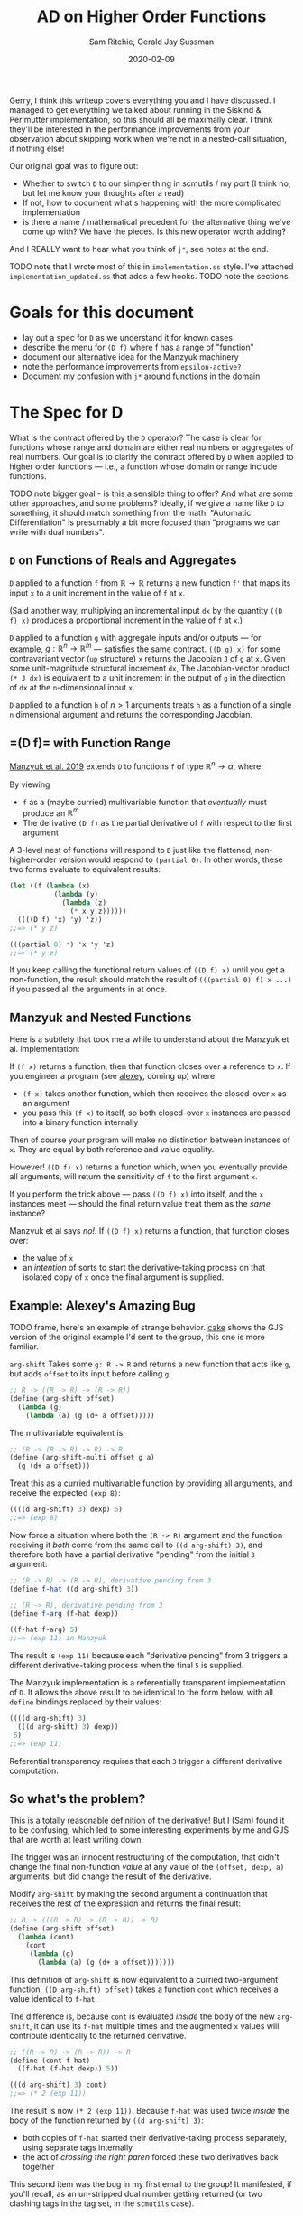 #+title: AD on Higher Order Functions
#+author: Sam Ritchie, Gerald Jay Sussman
#+startup: indent
#+LATEX_HEADER: \usepackage{parskip}
#+date: 2020-02-09

Gerry, I think this writeup covers everything you and I have discussed. I
managed to get everything we talked about running in the Siskind & Perlmutter
implementation, so this should all be maximally clear. I think they'll be
interested in the performance improvements from your observation about skipping
work when we're not in a nested-call situation, if nothing else!

Our original goal was to figure out:

- Whether to switch =D= to our simpler thing in scmutils / my port (I think no,
  but let me know your thoughts after a read)
- If not, how to document what's happening with the more complicated
  implementation
- is there a name / mathematical precedent for the alternative thing we've come
  up with? We have the pieces. Is this new operator worth adding?

And I REALLY want to hear what you think of =j*=, see notes at the end.

TODO note that I wrote most of this in =implementation.ss= style. I've attached
=implementation_updated.ss= that adds a few hooks. TODO note the sections.

* Goals for this document

- lay out a spec for =D= as we understand it for known cases
- describe the menu for =(D f)= where f has a range of "function"
- document our alternative idea for the Manzyuk machinery
- note the performance improvements from =epsilon-active?=
- Document my confusion with =j*= around functions in the domain

* The Spec for D

What is the contract offered by the =D= operator? The case is clear for
functions whose range and domain are either real numbers or aggregates of real
numbers. Our goal is to clarify the contract offered by =D= when applied to
higher order functions --- i.e., a function whose domain or range include
functions.

TODO note bigger goal - is this a sensible thing to offer? And what are some
other approaches, and some problems? Ideally, if we give a name like =D= to
something, it should match something from the math. "Automatic Differentiation"
is presumably a bit more focused than "programs we can write with dual numbers".

** =D= on Functions of Reals and Aggregates

=D= applied to a function =f= from $\mathbb{R} \to \mathbb{R}$ returns a new
function =f'= that maps its input =x= to a unit increment in the value of =f=
at =x=.

(Said another way, multiplying an incremental input =dx= by the quantity =((D
f) x)= produces a proportional increment in the value of =f= at =x=.)

=D= applied to a function =g= with aggregate inputs and/or outputs --- for
example, $g: \mathbb{R}^n \to \mathbb{R}^m$ --- satisfies the same contract.
=((D g) x)= for some contravariant vector (=up= structure) =x= returns the
Jacobian =J= of =g= at =x=. Given some unit-magnitude structural increment =dx=,
The Jacobian-vector product =(* J dx)= is equivalent to a unit increment in the
output of =g= in the direction of =dx= at the =n=-dimensional input =x=.

=D= applied to a function =h= of $n > 1$ arguments treats =h= as a function of a
single =n= dimensional argument and returns the corresponding Jacobian.

** <<f-range>>=(D f)= with Function Range

[[https://arxiv.org/pdf/1211.4892.pdf][Manzyuk et al. 2019]] extends =D= to functions =f= of type $\mathbb{R}^n
\rightarrow \alpha$, where

#+begin_export latex
\alpha::=\mathbb{R}^m \mid \alpha_{1} \rightarrow \alpha_{2}
#+end_export

By viewing

- =f= as a (maybe curried) multivariable function that /eventually/ must produce
  an $\mathbb{R}^m$
- The derivative =(D f)= as the partial derivative of =f= with respect to the
  first argument

A 3-level nest of functions will respond to =D= just like the flattened,
non-higher-order version would respond to =(partial 0)=. In other words, these
two forms evaluate to equivalent results:

#+begin_src scheme
(let ((f (lambda (x)
           (lambda (y)
             (lambda (z)
               (* x y z))))))
  ((((D f) 'x) 'y) 'z))
;;=> (* y z)

(((partial 0) *) 'x 'y 'z)
;;=> (* y z)
#+end_src

If you keep calling the functional return values of =((D f) x)= until you get a
non-function, the result should match the result of =(((partial 0) f) x ...)= if
you passed all the arguments in at once.

** Manzyuk and Nested Functions

Here is a subtlety that took me a while to understand about the Manzyuk et al.
implementation:

If =(f x)= returns a function, then that function closes over a reference to
=x=. If you engineer a program (see [[alexey]], coming up) where:

- =(f x)= takes another function, which then receives the closed-over =x= as an
  argument
- you pass this =(f x)= to itself, so both closed-over =x= instances are passed
  into a binary function internally

Then of course your program will make no distinction between instances of =x=.
They are equal by both reference and value equality.

However! =((D f) x)= returns a function which, when you eventually provide all
arguments, will return the sensitivity of =f= to the first argument =x=.

If you perform the trick above --- pass =((D f) x)= into itself, and the =x=
instances meet --- should the final return value treat them as the /same/
instance?

Manzyuk et al says /no!/. If =((D f) x)= returns a function, that function
closes over:

- the value of =x=
- an /intention/ of sorts to start the derivative-taking process on that
  isolated copy of =x= once the final argument is supplied.

** <<alexey>>Example: Alexey's Amazing Bug

TODO frame, here's an example of strange behavior. [[cake]] shows the GJS version of
the original example I'd sent to the group, this one is more familiar.

=arg-shift= Takes some =g: R -> R= and returns a new function that acts like
=g=, but adds =offset= to its input before calling =g=:

#+begin_src scheme
;; R -> ((R -> R) -> (R -> R))
(define (arg-shift offset)
  (lambda (g)
    (lambda (a) (g (d+ a offset)))))
#+end_src

The multivariable equivalent is:

#+begin_src scheme
;; (R -> (R -> R) -> R) -> R
(define (arg-shift-multi offset g a)
  (g (d+ a offset)))
#+end_src

Treat this as a curried multivariable function by providing all arguments, and
receive the expected =(exp 8)=:

#+begin_src scheme
((((d arg-shift) 3) dexp) 5)
;;=> (exp 8)
#+end_src

Now force a situation where both the =(R -> R)= argument and the function
receiving it /both/ come from the same call to =((d arg-shift) 3)=, and
therefore both have a partial derivative "pending" from the initial =3=
argument:

#+begin_src scheme
;; (R -> R) -> (R -> R), derivative pending from 3
(define f-hat ((d arg-shift) 3))

;; (R -> R), derivative pending from 3
(define f-arg (f-hat dexp))

((f-hat f-arg) 5)
;;=> (exp 11) in Manzyuk
#+end_src

The result is =(exp 11)= because each "derivative pending" from 3 triggers a
different derivative-taking process when the final =5= is supplied.

The Manzyuk implementation is a referentially transparent implementation of =D=.
It allows the above result to be identical to the form below, with all =define=
bindings replaced by their values:

#+begin_src scheme
((((d arg-shift) 3)
  (((d arg-shift) 3) dexp))
 5)
;;=> (exp 11)
#+end_src

Referential transparency requires that each =3= trigger a different derivative
computation.

** So what's the problem?

This is a totally reasonable definition of the derivative! But I (Sam) found it
to be confusing, which led to some interesting experiments by me and GJS that
are worth at least writing down.

The trigger was an innocent restructuring of the computation, that didn't change
the final non-function /value/ at any value of the =(offset, dexp, a)=
arguments, but did change the result of the derivative.

Modify =arg-shift= by making the second argument a continuation that receives
the rest of the expression and returns the final result:

#+begin_src scheme
;; R -> (((R -> R) -> (R -> R)) -> R)
(define (arg-shift offset)
  (lambda (cont)
    (cont
     (lambda (g)
       (lambda (a) (g (d+ a offset)))))))
#+end_src

This definition of =arg-shift= is now equivalent to a curried two-argument
function. =((D arg-shift) offset)= takes a function =cont= which receives a
value identical to =f-hat=.

The difference is, because =cont= is evaluated /inside/ the body of the new
=arg-shift=, it can use its =f-hat= multiple times and the augmented =x= values
will contribute identically to the returned derivative.

#+begin_src scheme
;; ((R -> R) -> (R -> R)) -> R
(define (cont f-hat)
  ((f-hat (f-hat dexp)) 5))

(((d arg-shift) 3) cont)
;;=> (* 2 (exp 11))
#+end_src

The result is now =(* 2 (exp 11))=. Because =f-hat= was used twice /inside/ the
body of the function returned by =((d arg-shift) 3)=:

- both copies of =f-hat= started their derivative-taking process separately,
  using separate tags internally
- the act of /crossing the right paren/ forced these two derivatives back
  together

This second item was the bug in my first email to the group! It manifested, if
you'll recall, as an un-stripped dual number getting returned (or two clashing
tags in the tag set, in the =scmutils= case).

What did I expect to happen? I wanted both implementations to return =(* 2 (exp
11))=, because I thought the program restructuring shouldn't change the result.
I see now why this would be confusing and incorrect behavior for =D=, given the
contract offered in [[f-range]].

=((D arg-shift) offset)= returns a function of =g= and =a= that, when called,
should return the derivative of =g= at =a + offset=. It should /not/ matter how
you calculate =a=!

In particular, If =a= happens to come from applying the same instance of =((D
arg-shift) offset)= to some different pair, like =h= and =b=, the offsets had
better not be treated like the same variable.

** Is there another way?

The original (Alexey's Amazing) bug shows up in equation (12m) of Manzyuk et
al.:

\begin{equation}
\operatorname{tg} \epsilon_{0}\left(\operatorname{tg} \epsilon_{0}\left(h(y)+2 h^{\prime}(y) \epsilon_{0}\right)\right)
\end{equation}

both =f-hat= instances attempted to extract the same epsilon, and the
outer instance found nothing and returned =0=. The tag replacement machinery in
the paper both solves this problem and prevents different nested =f-hat= calls
from confusing their perturbations.

There is a different way to fix the double-extraction bug:

- Break referential transparency and make the user start the derivative-taking
  process with an explicit side effect --- a call to the function returned by
  =(D f)=
- If =((D f) x)= returns a function, let the closed-over, augmented =x=
  instances "cross-talk" in nested examples
- Keep an explicit stack of in-progress tags
- If a derivative-taking function sees (during execution) that its tag is
  already on the stack, pass its result back up un-extracted.

This approach would behave identically for all higher-order-function examples
that don't nest. Both examples presented in [[alexey]] would return =(* 2 (exp
11))=.

First, I'll describe what the new results would "mean", then how to implement
this behavior.

The implementation exposed two efficiency improvements to the tag replacement
solution for higher-order functions, in the case where the returned function is
/not/ called in a nested context.

*** <<semantics>>Semantics / Meaning

The semantics above would let you measure the sensitivity of numbers you produce
from an arbitrary execution graph to some explicitly tagged input.

As an example:

#+begin_src scheme
(let* ((offset 3)
       (f-hat ((d arg-shift) offset)))
  (list
   ((f-hat dexp) 5)
   ((f-hat (f-hat dexp)) 5)
   ((f-hat (f-hat (f-hat dexp))) 5)))
;;=> ((exp 5) (* 2 (exp 11)) (* 3 (exp 14)))
#+end_src

Each of the entries in the list /would respond/ with a larger-by-one constant
factor to an incremental change in offset! This seems like a reasonable tool to
want.

If you want the sensitivity of the whole =((f-hat (f-hat exp) 5)= computation to
the single knob attached to "3" --- if you want to calculate an increment of the
whole expression proportional to an increment in that single "3" --- the =(* 2
(exp 11))= is the right answer, since an increment will affect both nested calls
together.

If instead you are looking for an increment in the =((f-hat ....) 5)= given an
increment in its "3" value (independent of whatever you pass in for =...=), then
=(exp 11)= is correct. Wiggling the outer "3", if the inner =(f-hat exp)='s
value stays pinned at "3", should give you =(exp 11)= sensitivity.

This implementation would /not/ be referentially transparent, because different
calls to =(d arg-shift)= start separate derivative-taking processes. This is
called out as an explicit problem in equation 15 of Manzyuk et al.

But after the first argument is passed to =(D f)=, the user is free to structure
their program (move the parentheses) in any way they like. They'll always get
the same result.

If your goal is to track the program's sensitivity to changes in the argument to
=(D arg-shift)=, then you need the ability to explicitly distinguish calls:

#+begin_src scheme
(let* ((offset 3)
       (f-hat1 ((d arg-shift) offset))
       (f-hat2 ((d arg-shift) offset)))
  (list
   ((f-hat1 dexp) 5)
   ;; two separate f-hat instances
   ((f-hat2 (f-hat1 dexp)) 5)

   ;; one f-hat1, two f-hat2 gives a 2x factor
   ((f-hat2 (f-hat2 (f-hat1 dexp))) 5)))
;;=> ((exp 5) (exp 11) (* 2 (exp 14)))
#+end_src

You might read this result as the derivative of a sub-graph of a program you're
defining on the fly, with respect to the functional node you passed to =D=. (is
"Calculus on Graphs" a defined thing?)

In more detail: If =(f x)= returns a function, think of =f= a source in the
program's execution graph.

Function return values are new nodes in this graph, and non-function return
values are sinks. With this view:

- =((D f) x)= is still the partial derivative with respect to some input in an
  $\mathbb{R}^n \to \mathbb{R}^m$ function, and =x= is the first of the
  $\mathbb{R}^n$ inputs
- The other =n-1= inputs come from each call to the function =((D f) x)=, or any
  function that =(((D f) x) x2)= returns, etc.
- each of the =m= outputs comes from calling one of =m= functions that branched
  out from the original =((D f) x)=.

You have a vector-valued function, but you are getting each of the =m= results
from separate functions, and therefore at different places in your program.

If I convert some piece of my program to continuation-passing style, =((d
current-continuation) x)= produces the sensitivity of the rest of my program to
=x= in both implementations. =*fix-three?*= allows us to sample sensitivity to
=x= without this transformation.

Maybe this is a stretch.

*** Implementation

I've implemented the above alternative Alexey's Bug fix in
=implementation_updated.ss=, using the flag =*fix-three?*=.

The key idea is a stack of =*active-epsilons*=. Each time a derivative-taking
higher-order function is applied to fresh arguments, it does this via
=with-active-epsilon=. Then any nested call looking to extract the same
=epsilon= will see =(epsilon-active? epsilon)= return =#t=.

#+begin_src scheme
(define *active-epsilons* '())

(define (epsilon-active? epsilon)
  (memq epsilon *active-epsilons*))

(define (with-active-epsilon epsilon f arg)
  (let ((old *active-epsilons*))
    (set! *active-epsilons* (cons epsilon *active-epsilons*))
    (let ((result (f arg)))
      (set! *active-epsilons* old)
      result)))
#+end_src

This actually gives a nice savings in the =prim= implementation, spotted by GJS.
You only need to perform a tag substitution if some function above you is
waiting for the same tag. Otherwise, instances of your tag can't get in via your
arguments.

I've implemented these under a =*save-work?*= flag. Here's the change in =prim=:

#+begin_src scheme
(lambda (y)
	(if (epsilon-active? epsilon)
      (let ((epsilon2 (generate-epsilon)))
	      (subst epsilon
		           epsilon2
		           (prim epsilon
                     (with-active-epsilon
                      x (subst epsilon2 epsilon y)))))

      ;; Easy and cheap!
      (prim epsilon (with-active-epsilon x y))))
#+end_src

A similar change in =subst= saves a function substitution work if no one is
waiting on its epsilon:

#+begin_src scheme
(if (epsilon-active? epsilon2)
    (let ((epsilon3 (generate-epsilon)))
	    (subst epsilon2 epsilon3
		         (subst epsilon1 epsilon2 (x (subst epsilon3 epsilon2 y)))))
    ;; Do the easy thing!
    (subst epsilon1 epsilon2 (x y)))
#+end_src

Maybe there is something we can say about complexity guarantees now, as a
function of

- input dimension
- nesting level

I'll leave that as an exercise for the reader!

The only other change is =extract-fix-three=, similar to =tg= but only called by
=d= to perform the final tangent extraction:

#+begin_src scheme
(define (extract-fix-three epsilon x)
  (cond ((dual-number? x)
         ;; If tg is attempting to extract an epsilon that a higher level is
         ;; waiting for, (tg epsilon x) acts as (identity x).
         (if (epsilon-active? epsilon)
             x
             (tg epsilon x)))

        ;; The returned procedure calls (x y) with epsilon marked as active.
        ;; Inside that (x y) call, the (epsilon-active? x) branch in the (dual-number? x)
        ;; case above will return true.
        ((procedure? x)
         (lambda (y)
           (extract-fix-three epsilon (with-active-epsilon epsilon x y))))

        ;; All other cases are identical to a call to tg.
        (else (tg epsilon x))))
#+end_src

If =*fix-three?*= is =#t=, ==d= calls =extract-fix-three= instead of =tg= to
extract its result:

#+begin_src scheme
(let ((epsilon (generate-epsilon)))
	(extract-fix-three epsilon (f (create-dual-number epsilon x 1))))
#+end_src

=implementation_updated.ss= has tests and usage examples of these new behaviors.

*** Request for Jeff, Barak's Comment

Jeff, Barak --- is this a good tool to add to the toolbox? I'm sure you've
thought about some operation with these semantics.

I agree that your semantics are best for =D=. Is there a nice name for this
different operation of turning a function into a generator of sensitivities, or
something like that?

*** Middle Ground between Two Extremes

These are two extremes. You might also write a =fork= function that explicitly
introduced the Manzyuk behavior into a function returned by =((D f) x)= in the
=*fix-three?*= version. This would switch "share all instances" mode to "replace
tag at every function boundary" mode.

Manzyuk implicitly calls =fork= every time a returned function is called.
=*fix-three?*= never calls it. Some more enlightened library author might use
=fork= to build a custom sensitivity-measuring function and then provide it to
the user. This might recover the "curried derivative" idea with more
flexibility.

You might also /warn/ the user if:

- you're in =*fix-three?*= mode
- a function with tag =tag= gets called when =(epsilon-active? tag)= returns
  =#t=, signaling a nested call

This is the only case where behavior would be different. They could resolve the
warning by:

- explicitly calling =fork= on the nested function, or by
- wrapping the computation in a form that sets the =*warn?*= variable to =#f=
  within its scope

** Third Approach --- Curried Directional Derivative

A third way to make sense of =D= on a higher-order function is to take
inspiration from the =j*= approach and accumulate a directional derivative, with
distinct basis directions specified for each argument in the curried version of
a multivariable function.

(It seems that specifying directions in a directional derivative is the key API
challenge for this whole enterprise.)

** Can we make the "epsilon" side effect completely explicit?

GJS wondered aloud --- can we get our referential transparency back by making
tag assignment explicit, and defaulting to =gensym= generation?

I think this is a hard /no/, after much thought. I am convinced that you can't,
in general, open up tag assignment to the user and still call the function =D=.
There is almost nothing the user can /do/ with the tag they've explicitly
chosen, since the call to =extract= is hidden inside =D=.

The only valid way to use an explicit tag is to force distinct calls to =((D f)
x)= to use the same tag for the same =x=.

You could ALMOST do this automatically by memoizing the gensym call on the =x=
argument as Jeff suggested. But you can never memoize on the function's /value/,
just the particular reference you have in hand:

#+begin_src scheme
(define (arg-shift offset)
  (lambda (g)
    (lambda (a) (g (d+ a offset)))))

(let* ((df (d arg-shift))
       (f-hat1 (df 3))

       ;; These two cases will result in `f-hat2` tracking a different or the
       ;; same tag (respectively) as `f-hat1`:
       (f-hat2 (df 3))
       (f-hat2 f-hat1)

       ;; If you memoize tag assignment on 'x==3', you'd always get the same
       ;; tag. But if each (d arg-shift) has its own memoization cache then
       ;; THESE two forms would act differently, pushing the referential
       ;; transparency problem back up one level:
       (f-hat2 (df            3))
       (f-hat2 ((d arg-shift) 3))

       ;; And as Jeff pointed out, you can't memoize on a function, since
       ;; function equality is undecidable.
       )
  ((f-hat1 (f-hat2 dexp)) 5))
#+end_src

What are some things that can go wrong? (All of these only apply to the
=*fix-three?*= semantics; Manzyuk forces fresh tags at every level so it doesn't
matter what you assign.)

*** Same tag, different values

#+begin_src scheme
(let ((f-hat1 ((D f) x 0))
      (f-hat2 ((D f) y 0))) ...)
#+end_src

In /distinct/ argument positions, this technique gives you a directional
derivative with respect to =x= and =y=, with a =1= in each direction. But I
don't think there's any way to make sense of the results as a "derivative" if
you cook up a situation like this, with two distinct values lifted into the same
tangent space from the same argument position, and then allow the values to
mingle with =((f-hat1 (f-hat2 exp)) 5)=.

It turns out that this is what happens with =j*= when you provide a function as
argument.

*** Nested tag clashing

You might choose a tag already in play at a level above you. You could solve
this by maintaining a global map of ={user-tag -> (fresh-tag)}=, so at least
you'd never clash with a gensymmed tag.

*** Trouble with the Jacobian

The Jacobian calculation on a higher order function is a more complicated beast.
The Jacobian is a structure like the input structure (of opposite variance),
where each entry is the partial derivative with respect to the corresponding
entry in the input structure.

If each entry is a function, and you:

- explicitly supply tags
- supply identical tags to different entries
- take the resulting structure of functions and tangle different entries

Then I don't know how to interpret the output-tangling. If you tangled entries
that shared tags you would end up with a curried directional derivative of those
entries. This feels like something to forbid!

** What about Reverse Mode?

Reverse mode has the two same semantic extremes, for the same reasons. You can
choose to employ the =subst= machinery to keep inputs separate, or allow them to
cross-talk.

I /do/ think that the =*active-epsilons*= stack will make it simple to tie-break
between =tape-cell= and =dual-number=. The question of "do I put the dual into
the tape cell, or vice versa?" is resolved by deciding which tag is currently in
play. One way to decide is to force a global ordering of gensymmed tags (by
using a timestamp for example). Then the greater of the two tags is the one in
play.

The =*active-epsilons*= stack makes it explicit which epsilon is associated with
your current level of nesting. This makes it easier in mixed-mode AD to decide,
when combining a dual number with a tape, which epsilon is 'greater'.
[[https://github.com/qobi/R6RS-AD/blob/master/AD.ss#L78][=lift-real*real->real= in R6RS-AD]] provides a nice example of code that would
become simpler with =*active-epsilons*=.

* <<j-star>>Directional Derivative via j*

After the above investigation of allowing functions into the range of =(D f)=, I
turned my attention to the directional derivative operator =j*= in section 9 of
Manzyuk et al.

My goal was to understand when I would reach for =(j* f)= if =f= took a
functional argument. I /think/, as I'll describe below, that the resulting
behavior would be just as strange as allowing nested calls to mix their captured
arguments in the style of [[semantics]].

=((j* f) g g')= augments =g= such that, whenever it is called inside =f=, it
assigns a tangent vector of =(g' arg)= to its argument. The problem is that =g'=
can't be a directional derivative like =(j* g)=, because =(j* g)= takes two
arguments, but =f= as written calls =g= with one argument. So =g'= has to assign
a default tangent vector. This is only possible for $\mathbb{R}$ inputs
(assign 1) or function inputs (assign =(D arg)=).

But assigning a tangent vector of 1 on every call to =g'= is something like
taking a directional derivative on a =n=-dimensional manifold, where =n= is the
number of calls to =g=, and the direction is a structure with =n= "1" entries.

Take this example:

#+begin_src scheme
(let ((f (lambda (g)
           (d* (g 1)
               (g 2)))))
  ((j* f) exp (d exp)))
;;=> (* 2 (exp 1) (exp 2))
#+end_src

the =g= passed into =f= is an augmented =g=, so both =1= and =2= are assigned a
tangent vector of 1. The whole form returns =(* 2 (exp 1) (exp 2))=, the sum of
partials with respect to the =1= and =2= arguments to =g=.

Here is the equivalent directional derivative call with an explicitly structured
argument. My claim is that this form will produce the same result:

#+begin_src scheme
(let ((f (lambda (input)
           (let ((one (car input))
                 (two (cadr input)))
             (* (exp one)
                (exp two))))))
  ((j* f) (list 1 2) (list 1 1)))
;;=> (* 2 (exp 1) (exp 2))
#+end_src

Because =j*= is so careful to expose the tangent vector =x'= as an argument,
this feels like a problem with the API on offer. Is there some differential
geometry concept that this behavior invokes?

The trouble stems from the attempt to avoid making the user specify a tangent
vector, since that would require rewriting =f= to pass explicit tangent vectors
in all calls to the augmented =g=.

I wrote this up more explicitly below. Brace for a tour of section 9 and its
consequences.

*** Definitions

- Given some manifold $M$, we can associate each point $x$ on $M$ with a tangent
  vector $x'$. $x'$ is an element of the tangent space $T_x M$ (subscripted
  since each =x= has its own tangent space).
- The ordered pair $(x, x')$ is an element of the tangent bundle $T M$.
- Given manifolds $M$ and $N$, and a function $f: M \to N$, the pushforward
  operator maps $(M \to N) \to (T M \to T N$). So =(pushforward f)= maps
  elements of the tangent bundle of M to elements of N's tangent bundle.
- For a 1-dimensional manifold, the unit tangent vector is always equal to 1.

What is the type of the tangent vector of a function $f: M \to N$? Manzyuk et
al. says the type $T(M \to N)$ is defined as $M \to T N$.

There are (of course) many functions one could choose. The ambiguity is in the
choice of tangent vector for each point in M.

*** D Interface

Assuming the operator overloading approach to forward-mode AD, any function =f=
that we can pass to =D= on is both =f= and =(pushforward f)=.

That is because, thanks to generic functions, =f= can accept both:

- some input point $a: M$ on a manifold $M$
- a differential object $(a: M, a-prime: T_a M, tag)$, i.e., a tagged element of
  the tangent bundle of manifold $M$

Given $f: M \to N$, =D= is /not/ the pushforward operator; =(D f)= returns a
function of type $a: M \to T_{f(a)}N$, i.e., a function from an element of $M$
to an element of the tangent space of $N$ at the point $f(a)$.

To work with this interface, =(D f)= has to be able to assign a tangent vector
to its argument. It does this by /only/ allowing a single argument in
$\mathbb{R}$ and always assigning the only possible unit tangent vector of =1=.
This is a directional derivative, of course, but the direction is trivial, so
=(D f)= can get away with no extra user argument.

To take a directional derivative at some point in a greater-than-1 dimensional
manifold, the user has to break the ambiguity in direction by supplying an
explicit structural tangent vector. =j*= in Manzyuk et al. takes a second
tangent vector argument to support this.

*** j*, directional derivative

=((D f) x)= takes a single point and assumes the tangent vector =1=, while =((j*
f) x x')= takes a second tangent vector as =x'=. This opens up the domain of
=(j* f)= beyond $\mathbb{R}$ to any structured argument (by requiring a tangent
vector of the same structure).

*** Functions in the domain of j*

Manzyuk et al. introduced the directional derivative operator to allow =(j* f)=
to take a function as its first argument. (The example they give would turn out
exactly the same if they had just allowed =(D f)= to take a function h with
default tangent vector (D h), but no matter.)

Repeating a definition from above: What is the type of the tangent vector of a
function f from M => N? Manzyuk et al says the type T(M => N) is defined as M =>
T N.

Hmm, that is convenient. Given f: M => N, we can use f and (D f) to make a
function with the correct type:

#+begin_src scheme
(lambda (x) (make-x+dx (f x) ((D f) x)))
#+end_src

In fact, this is what the authors do in the paper for their example in equation
35c. =sqr= and =(D sqr)= both get "bundled" into a function like the one in the
line above (I didn't put the tag in):

\begin{equation}
\begin{aligned}
\text { mapPair } f l & \triangleq(f(\text { fst } l)),(f(\text { snd } l)) \\
\text { sqr } x & \triangleq x \times x \\
\vec{J} \text { mapPair sqr }(\mathscr{D} \text { sqr })(5,10) & \Longrightarrow (10,20)
\end{aligned}
\end{equation}

OKAY! Here be dragons...

The reason that this feels troubling to me is a combo of these observations:

1. (D f), as I note above, takes a numeric input, and always assigns a tangent
   vector of 1.
2. ((j* g) f (D f)) passes an augmented version of f to g; inside the body of g,
   any time this augmented f is called with a point in M, it maps that point to
   T N... but every input receives the SAME tag.
3. There is no way (or reason) to assign a different tag to each call to the
   augmented f, because which tag would you extract?

Take this example, written with scmutils functions:

#+begin_src scheme
(let ((g (lambda (f)
           (* (f 1)
              (f 2)))))
  ((j* g) exp (D exp)))
#+end_src

the f passed into g is an augmented f, so both "1" and "2" are paired with a
tangent vector of 1. The whole form returns (* 2 (exp 1) (exp 2)), the sum of
partials with respect to the "1" and '2" arguments.

Passing a function f as the first argument to (j* g) seems to give you the same
behavior as passing a structure of all of the arguments you eventually pass to
f, paired with a tangent structure of the same shape, filled with 1s. That is
strange! But that's my claim; that the following form is equivalent.

#+begin_src scheme
(let ((g (lambda (input)
           (let ((one (ref input 0))
                 (two (ref input 1)))
             (* (exp one)
                (exp two))))))
  ((j* g) (up 1 2) (up 1 1)))
#+end_src

*** API Observation

I think ALL of these troubles and confusions that we've encountered come from
the desire to be able to use =g= or =(j* g)= on the same definition of =g=,
without wiring tangent vectors into each argument spot.

You could imagine, for example, a program transformation that takes this form:

#+begin_src scheme
(let ((g (lambda (f)
           (* (f 1)
              (f 2)))))
  ((j* g) exp (D exp)))
#+end_src

and returns a Jacobian-like thing that shows you the partials with respect to
each argument you supplied to =f=. You'd lose the property that the return value
had a structure you could multiply by an increment in the "input" to get an
increment in the output... because there's no clear input structure, the
components of the actual, non-function source manifold are spread through the
source code.

You could also break the ambiguity by forcing the second argument to =j*= to be
a pair of:

- a mapping of $M \to T N$
- a mapping of m: M => T_m M, i.e., a function that gives you a tangent vector
  for each point in M....

But this isn't helpful, because we're not interested in the tangent vector at
each VALUE --- we want a tangent vector entry for each time the augmented 'f' is
called inside g.

*** The Question, Summary:

In summary, the directional derivative operator is the Real Thing here, and
presents a nice API in these cases for (j* f):

- f has its first (or only) argument in R? Assign that argument a default
  tangent vector of 1, and all other arguments 0, and allow the user to override
  these defaults.
- f has a structural first argument of dimension N? Make the user provide an
  N-dimensional tangent vector.
- f RETURNS a function? Treat that as a curried multi-argument function, and
  make the user call the RETURNED function with a value and its tangent vector.
  Treat N total (curried) arguments with tangent vectors as a single "up"
  structure argument with an "up" structure tangent vector of the supplied
  pieces.

These are all nice because the user always supplies the tangent vector of an
argument NEXT TO the argument... or the default is sane.

The Manzyuk et al. semantics for a functional argument, however, are potentially
more confusing. The function has to either:

- assign some default tangent vector to its argument every time it's called
  (which gives you a shadowy N-dimensional input structure for N calls)
- require an explicit tangent vector at each call site, which means you'd have
  to rewrite the function!
- Arbitrarily choose one call to privilege

Or... what? Is there some Jacobian-like thing we can return?

I think this is a juicy API design question:

- Do we forbid this?
- If we don't, what is a sane default?
- How do we sanely let the user customize?

This was a lot! Hopefully there was more meat here than fluff. Looking forward
to hearing your thoughts post-digestion.


** Earlier Notes

Manzyuk et al. introduces the =j*= operator in section 9. How is it supposed to
act? In contrast to =D=, the function returned by =(j* f)= takes a primal /and/
a tangent component. If you pass =x, 1=, you recover the behavior of =D=.

But you can also pass a function and its derivative as =x, x'=. What does that
mean?

My read is that =((j* f) x x')= on a functional =x, x'= returns a function that
will augment its argument before passing it to =x= (and passing the whole result
to =f=).

This is basically the example from the paper:

#+begin_src scheme
(let ((curried-map (lambda (f)
                     (lambda (xs) (map f xs)))))
  (((j* curried-map) square (D square))
   (list 5 10)))
;;=> (10 20)
#+end_src

The =f= passed to =curried-map= is a version of =square= that augments its
argument. Wonderful!

*** Tag Replacement not doing anything in j*

=j*=takes a continuation of some argument, and gives you back a new function
that calls the continuation with its argument augmented by some tag. In the
implementation they seem to want each invocation to act on a DISTINCT tag; the
paper performs a tag-replacement step before and after.

#+begin_src scheme
(lambda (y)
	(let ((epsilon2 (generate-epsilon)))
	  (subst epsilon epsilon2
		       (bun epsilon
			          (x (subst epsilon2 epsilon y))
			          (x-prime (subst epsilon2 epsilon y))))))
#+end_src

But I am fairly convinced that this is doing nothing. How can it be? Tag
replacement only makes sense with =D= because you extract =tag= out before
substituting =fresh= back in for =tag=. Here, we swap and swap back.

This implementation is equivalent:

#+begin_src scheme
(lambda (y)
	(bun epsilon (x y) (x-prime y)))
#+end_src

*** Higher Order j*

What if, instead of =square=, we passed some function that expected another
function?

I have struggled with this all day, trying to think through what should happen.
My intuition is that the =D= behavior was very clear --- every non-function
input should get its own tag.

Here are concrete examples. These also live and run at the bottom of
=implementation_updated.ss=. These did not run with the =j*= implementation in
the paper. I had to make a change to allow for a single-argument call to the
function returned by =j*= that would fill in an appropriate =x'=. Here is =j*=:

#+begin_src scheme
(define (j* f)
  (lambda (x)
    ;; I am not sure if this is well founded... but I had to make this change to
    ;; get the nested j* examples to work. I also had to remove the x-prime
    ;; argument from the eta-expansion, procedure branch below.
    (let ((x-prime (if (procedure? x) (j* x) 1)))
      (if *eta-expansion?*
          (if (procedure? (f x))
	            ;; Equation (32a)
	            (lambda (y) ((j* (lambda (x) ((f x) y))) x))
	            ;; Equation (32b)
	            (let ((epsilon (generate-epsilon)))
	              (tg epsilon (f (bun epsilon x x-prime)))))
          ;; Equation (33)
          (let ((epsilon (generate-epsilon)))
            (tg epsilon (f (bun epsilon x x-prime))))))))
#+end_src

Now, the examples. First, take two definitions from the Amazing Bug section
above:

#+begin_src scheme
(define (arg-shift offset)
  (lambda (g)
    (lambda (a) (g (d+ a offset)))))

(define (arg-shift-cont offset)
  (lambda (cont)
    (cont (lambda (g)
            (lambda (a) (g (d+ a offset)))))))
#+end_src

This is the continuation we've been using in the examples above:

#+begin_src scheme
(define (cont f-hat)
  ((f-hat (f-hat dexp)) 5))
#+end_src

Next, define a function like =arg-shift-cont=, but with =cont= at the top level
and =offset= down one level. (GJS, is there some name for this transformation?)

#+begin_src scheme
(define (arg-shift-cont-flipped cont)
  (lambda (offset)
    (cont
     (lambda (g)
       (lambda (a) (g (d+ a offset)))))))
#+end_src

My understanding of the semantics of passing a function g to =(j* f)= is:

- if =g= takes some number =x=, the function will internally produce its
result =(g x)= in the form of a dual of =(g x) + ((d g) x)*dx=.

In other words, whenever =g= is called it tags its input with =dx=, so =dx=
bubbles up through =(g x)=.

But this is example goes one level deeper, and is more confusing (at this
moment!). The example might be one of the laws of =j*=. Flip the outer two
calls, and the answer stays the same:

#+begin_src scheme
(((j* arg-shift-cont) 3) cont)
;;=> (* 2 (exp 11))

(((j* arg-shift-cont-flipped) cont) 3)
;;=> (* 2 (exp 11))
#+end_src

This is already sort of mind-bending:

- =(j* arg-shift-cont-flipped)= receives =cont=, a function
- this returns =(tg epsilon (f (bun epsilon cont (j* cont))))=, which is a
  function of =offset=
- =(bun epsilon cont (j* cont))= is a function that is waiting to augment its
  argument. If it receives a function, that function waits to augment /its/
  argument, on down until finally it receives a number...
- In this example, if you track the calls inside of =cont=, it is actually the
  final =a= argument that is augmented!

AND, crucially, the =a= argument for BOTH nested calls gets tagged with the same
outer tag. Is that right? Or should they each receive their own tag, and be
treated as mixed partials if they combine?

We get the same answer with eta expansion and tag substitution.

*** Tougher Example

I don't have a good mental model for the next example. Take =cont2=:

#+begin_src clojure
(define (cont2 d-shift)
  (let ((f-hat1 (d-shift 1))
        (f-hat2 (d-shift 2)))
    ((f-hat1 (f-hat2 dexp)) 2)))
#+end_src

=cont2= takes a function like =arg-shift= and makes two separate calls with
inputs 1 and 2. Then it makes the same nested calls that =cont= does.

Now do this:

#+begin_src scheme
((j* cont2) arg-shift)
;;=> (* 2 (exp 5))
#+end_src

The =offset= argument in =arg-shift= is the non-function end of the line for
=j*=, so any =offset= argument gets tagged with the same =dx=. The factor of 2
comes in because /both/ =1= and =2= are augmented with the same tag, so their
perturbations combine.

If I flip the arguments and call =j*= on =arg-shift=, I don't get the factor of
2 because =(j* arg-shift)= assigns a unique tag at every call:

#+begin_src scheme
;; identical to (cont2 (d arg-shift))
(cont2 (j* arg-shift))
;;=> (exp 5)
#+end_src

Should separate calls to =f-hat= inside =cont2= get tagged with the /same/ tag,
and confuse? It seems quite wrong to have two separate inputs to =d-shift= get
lifted into the same tangent space, given the trouble we went to to make this
/not/ happen in Manzyuk et al.

But what are the right semantics?

One idea is:

- every non-function input gets its own tag
- only the tag associated with a "higher-level" call like the outer =f-hat= in
  =(f-hat (f-hat exp))= makes it out, if there is a nested call

But I don't have good intuition here. Other than the feeling that this behavior
is inconsistent. There is some CPS transformation it seems like you could write
down to convert a =d= call into a =j*= call that should preserve the
tag-separation.

* Miscellany, Appendices

** Alternative idea for (D f) when f has a function range:

For a higher-order function =f=, =((D f) x)= returns a function which returns a
function etc, until eventually you get a number. We interpret that as
=(((partial 0) f) x ....)= of the equivalent multi-argument version, ONLY
because we have to pick a privileged direction if we don't want the user to have
to provide one.

You could also allow the user to specify a tangent vector =x'= for every curried
argument. The final return value would be a directional derivative, where each
step supplies one component of the equivalent multi-argument tangent vector.
This is the proper shape of the function-returning version of =j*=.

To recover the behavior of =D= on a curried 3-argument function, pass tangent
vector 0 for the second and third arguments. note that these should be
equivalent:

#+begin_src scheme
((((D f) x) y) z)
((((D f) x 1) y 0) z 0)
#+end_src

Or really, to allow structured remaining arguments:

#+begin_src scheme
((((D f) x 1) y (zero-like y)) z (zero-like z))
#+end_src

** Multiplying a function by an increment

In either interpretation, if you adopt the =scmutils= semantics for "scalar *
function", then multiplying an increment by a functional return value of =((D f)
x)= DOES produce an increment in the result, when you finally get a non-function
result!

You're effectively scaling any eventual output by the incremental input. This
makes sense because the eventual non-function outputs represent sensitivities of
that output to the original =x=.

** Return function and its sensitivity?

If you want to implement a function that returns both the function value /and/
the sensitivity, don't return the entire pair until the end. Alternatively, you
could return a pair of

- non-perturbed function
- curried derivative-taking function

at each step, always offering a chance to bail out of the tangent graph. This is
what the true =pushforward= operator would do.

** Equality, Identity, Referential Transparency

The derivative with =*fix-three?*= is not a referentially transparent operator
because it's tied up with how you build your program graph. Say you let-bind
some =x= to =a1= and =a2=, then call =((D f) a1)= and =((D f) a2)=. Each call
will give you the sensitivity to its binding without knowing that =a1= equals
=a2=.

/Should/ =D= be referentially transparent? Arguably not in the "Calculus on
Graphs" interpretation described in [[semantics]], since you want the sensitivity of
a graph. Making the graph larger by currying, for example, should change the
sensitivities of the outputs.

** What about =(D ((D f) x))=?

What if we call =D= on a function returned by =((D f) x)=?

Here is a nice test case. If =((D f) x)= returns a function, calling =D= on
/that/ produces a function that will eventually produce a mixed partial:

#+begin_src scheme
(let* ((f (lambda (x)
            (lambda (y)
              (lambda (z)
                (* x x y y z z)))))
       (df  (D f))
       (dfx (D (df 'x))))
  (simplify
   ((dfx 'y) 'z)))
;;=> (* 4 x y (expt z 2))
#+end_src

** <<cake>>Cake Example

Hi Jeff,

Gee... I hope I can clarify my confusion. Perhaps you can help unconfuse me.

In the following code I will explain why I think there is a problem (thank you
Sam for alerting us to this!).

I will not use any fancy features, in the first demonstration of the problem.

I will use Church pairs to avoid any data structure problems that might
contaminate the argument.

#+begin_src scheme
;;; Church pairs

(define kons
  (lambda (a d)
    (lambda (m)
      (m a d))))

(define kar
  (lambda (x)
    (x (lambda (a d) a))))

(define kdr
  (lambda (x)
    (x (lambda (a d) d))))
#+end_src

I think that this is the original example that Sam brought up for us to
consider. For some hysterical reason I am using the name =CAKE= for what he
called =F=.

#+begin_src scheme
(define (cake x)
  (lambda (cont)
    (cont (lambda (y)
            (* x y))
          (lambda (g)
            (g x)))))
;Value: cake
#+end_src

The problem is that the following two computations produce different answers:

#+begin_src clojure
(((D cake) 5)
 (lambda (f1 f2)
   (f2 f1)))
;Value: 10
#+end_src

#+begin_src clojure
(let ((both (((D cake) 5) kons)))
  (let ((f1 (kar both))
        (f2 (kdr both)))
    (f2 f1)))
;Value: 1
#+end_src

I will explain why this is problematical.

It appears that we are doing the same thing in both of the above cases. Indeed
calls to =CAKE= give the same value.

#+begin_src clojure
((cake 5)
 (lambda (f1 f2)
   (f2 f1)))
;Value: 25
#+end_src

#+begin_src clojure
(let ((both ((cake 5) kons)))
  (let ((f1 (kar both))
        (f2 (kdr both)))
    (f2 f1)))
;Value: 25
#+end_src

Now, using a more fancy feature (symbolic evaluation) I get:

#+begin_src clojure
(define (gcake x)
  (lambda (cont)
    (cont (lambda (y)
            ((literal-function 'f) x y))
          (lambda (g)
            (g x)))))

(simplify
 ((gcake 't)
  (lambda (f1 f2)
    (f2 f1))))
;Value: (f t t)

(let ((both ((gcake 't) kons)))
  (let ((f1 (kar both))
        (f2 (kdr both)))
    (f2 f1)))
;Value: (f t t)
#+end_src

So both uses of =gcake= are equivalent. But the derivatives are different.

#+begin_src clojure
(simplify
 (((D gcake) 't)
  (lambda (f1 f2)
    (f2 f1))))
;Value: (+ (((partial 0) f) t t) (((partial 1) f) t t))

(let ((both (((D gcake) 't) kons)))
  (let ((f1 (kar both))
        (f2 (kdr both)))
    (f2 f1)))
;Value: (((partial 1) ((partial 0) f)) t t)
#+end_src

I think that the first answer is correct, because it is what I would naively
expect from the fact that we got =(f t t)= from the evaluation of the
undifferentiated =gcake=.

Perhaps there is a reasonable explanation for this, but I don't see it clearly.

* References

- [[https://arxiv.org/pdf/1211.4892.pdf][Manzyuk et al. 2019]]
- notes, description in =implementation_updated.ss=
